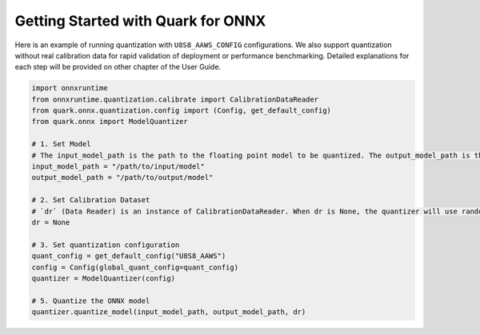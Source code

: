 Getting Started with Quark for ONNX
===================================

Here is an example of running quantization with
``U8S8_AAWS_CONFIG`` configurations. We also support
quantization without real calibration data for rapid validation of
deployment or performance benchmarking. Detailed explanations for each
step will be provided on other chapter of the User Guide.

.. code:: python

   import onnxruntime
   from onnxruntime.quantization.calibrate import CalibrationDataReader
   from quark.onnx.quantization.config import (Config, get_default_config)
   from quark.onnx import ModelQuantizer

   # 1. Set Model
   # The input_model_path is the path to the floating point model to be quantized. The output_model_path is the path where the quantized model will be saved.
   input_model_path = "/path/to/input/model"
   output_model_path = "/path/to/output/model"

   # 2. Set Calibration Dataset
   # `dr` (Data Reader) is an instance of CalibrationDataReader. When dr is None, the quantizer will use random data for calibration. Please refer to user guide for how to set up the CalibrationDataReader.  
   dr = None

   # 3. Set quantization configuration
   quant_config = get_default_config("U8S8_AAWS")
   config = Config(global_quant_config=quant_config)
   quantizer = ModelQuantizer(config)

   # 5. Quantize the ONNX model
   quantizer.quantize_model(input_model_path, output_model_path, dr)

.. raw:: html

   <!--
   ## License
   Copyright (C) 2023, Advanced Micro Devices, Inc. All rights reserved. SPDX-License-Identifier: MIT
   -->
